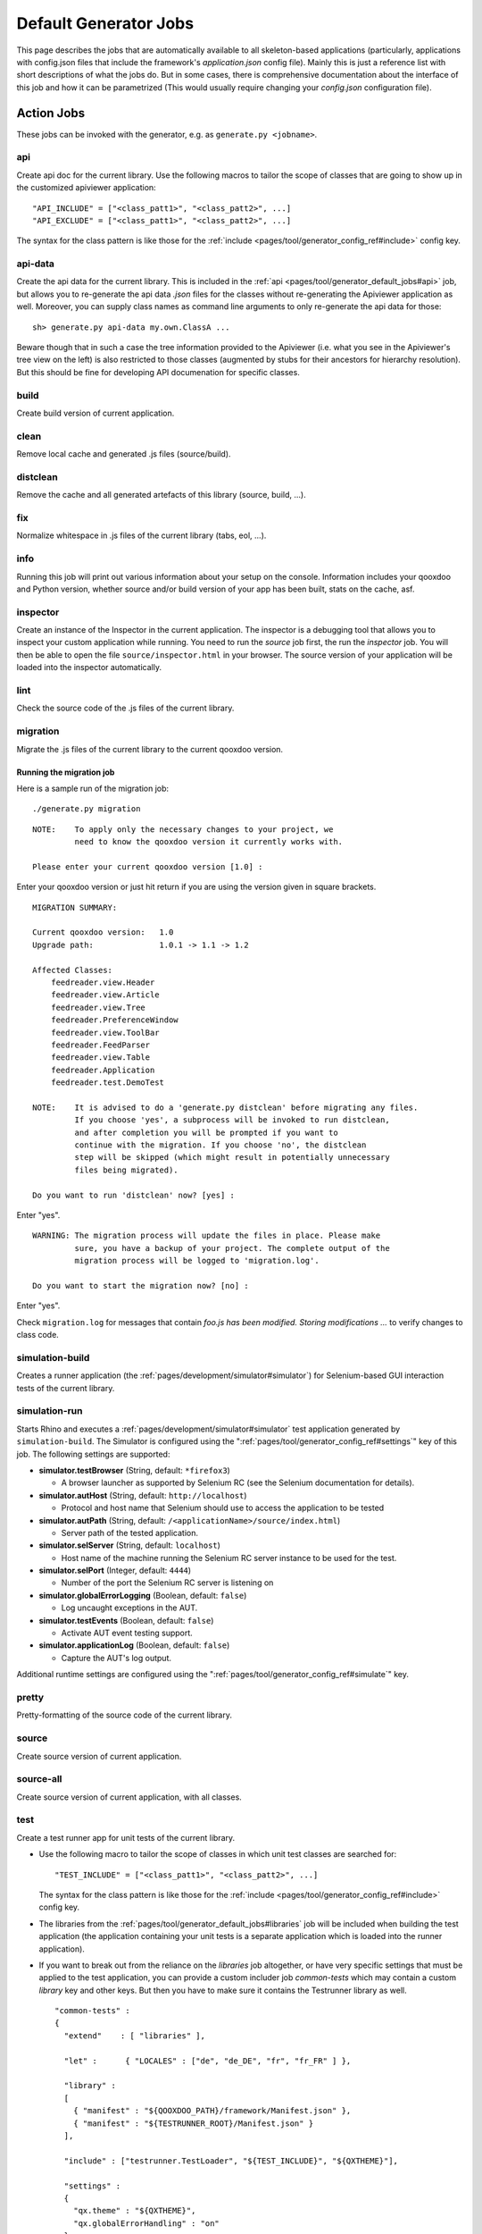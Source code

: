 .. _pages/tool/generator_default_jobs#default_generator_jobs:

Default Generator Jobs
**********************

This page describes the jobs that are automatically available to all skeleton-based applications (particularly, applications with config.json files that include the framework's *application.json* config file). Mainly this is just a reference list with short descriptions of what the jobs do. But in some cases, there is comprehensive documentation about the interface of this job and how it can be parametrized (This would usually require changing your *config.json* configuration file).

.. _pages/tool/generator_default_jobs#action_jobs:

Action Jobs
===========

These jobs can be invoked with the generator, e.g. as ``generate.py <jobname>``.

.. _pages/tool/generator_default_jobs#api:

api
---
Create api doc for the current library. Use the following macros to tailor the scope of classes that are going to show up in the customized apiviewer application:

::

    "API_INCLUDE" = ["<class_patt1>", "<class_patt2>", ...]
    "API_EXCLUDE" = ["<class_patt1>", "<class_patt2>", ...]

The syntax for the class pattern is like those for the :ref:`include <pages/tool/generator_config_ref#include>` config key.

.. _pages/tool/generator_default_jobs#api-data:

api-data
--------
Create the api data for the current library. This is included in the :ref:`api <pages/tool/generator_default_jobs#api>` job, but allows you to re-generate the api data *.json* files for the classes without re-generating the Apiviewer application as well. Moreover, you can supply class names as command line arguments to only re-generate the api data for those:

::

    sh> generate.py api-data my.own.ClassA ...

Beware though that in such a case the tree information provided to the Apiviewer (i.e. what you see in the Apiviewer's tree view on the left) is also restricted to those classes (augmented by stubs for their ancestors for hierarchy resolution). But this should be fine for developing API documenation for specific classes.

.. _pages/tool/generator_default_jobs#build:

build
-----
Create build version of current application.

.. _pages/tool/generator_default_jobs#clean:

clean
-----
Remove local cache and generated .js files (source/build).

.. _pages/tool/generator_default_jobs#distclean:

distclean
---------
Remove the cache and all generated artefacts of this library (source, build, ...).

.. _pages/tool/generator_default_jobs#fix:

fix
---
Normalize whitespace in .js files of the current library (tabs, eol, ...).

.. _pages/tool/generator_default_jobs#info:

info
----
Running this job will print out various information about your setup on the console. Information includes your qooxdoo and Python version, whether source and/or build version of your app has been built, stats on the cache, asf.

.. _pages/tool/generator_default_jobs#inspector:

inspector
---------
Create an instance of the Inspector in the current application. The inspector is a debugging tool that allows you to inspect your custom application while running. You need to run the *source* job first, the run the *inspector* job. You will then be able to open the file ``source/inspector.html`` in your browser. The source version of your application will be loaded into the inspector automatically.

.. _pages/tool/generator_default_jobs#lint:

lint
----
Check the source code of the .js files of the current library.

.. _pages/tool/generator_default_jobs#migration:

migration
---------
Migrate the .js files of the current library to the current qooxdoo version.


Running the migration job
^^^^^^^^^^^^^^^^^^^^^^^^^

Here is a sample run of the migration job:

::

    ./generate.py migration

::

    NOTE:    To apply only the necessary changes to your project, we
             need to know the qooxdoo version it currently works with.

    Please enter your current qooxdoo version [1.0] :   

Enter your qooxdoo version or just hit return if you are using the version given in square brackets.

::

    MIGRATION SUMMARY:

    Current qooxdoo version:   1.0
    Upgrade path:              1.0.1 -> 1.1 -> 1.2

    Affected Classes:
        feedreader.view.Header
        feedreader.view.Article
        feedreader.view.Tree
        feedreader.PreferenceWindow
        feedreader.view.ToolBar
        feedreader.FeedParser
        feedreader.view.Table
        feedreader.Application
        feedreader.test.DemoTest

    NOTE:    It is advised to do a 'generate.py distclean' before migrating any files.
             If you choose 'yes', a subprocess will be invoked to run distclean,
             and after completion you will be prompted if you want to
             continue with the migration. If you choose 'no', the distclean
             step will be skipped (which might result in potentially unnecessary
             files being migrated).

    Do you want to run 'distclean' now? [yes] : 

Enter "yes".

::

    WARNING: The migration process will update the files in place. Please make
             sure, you have a backup of your project. The complete output of the
             migration process will be logged to 'migration.log'.

    Do you want to start the migration now? [no] : 

Enter "yes".

Check ``migration.log`` for messages that contain *foo.js has been modified. Storing modifications ...* to verify changes to class code.

.. _pages/tool/generator_default_jobs#simulation-build:

simulation-build
----------------
Creates a runner application (the :ref:`pages/development/simulator#simulator`) for Selenium-based GUI interaction tests of the current library.

simulation-run
--------------
Starts Rhino and executes a :ref:`pages/development/simulator#simulator` test application generated by ``simulation-build``.
The Simulator is configured using the ":ref:`pages/tool/generator_config_ref#settings`" key of this job. The following settings are supported:

* **simulator.testBrowser** (String, default: ``*firefox3``)
  
  * A browser launcher as supported by Selenium RC (see the Selenium documentation for details).
  
* **simulator.autHost** (String, default: ``http://localhost``)
  
  * Protocol and host name that Selenium should use to access the application to be tested
  
* **simulator.autPath** (String, default: ``/<applicationName>/source/index.html``)

  * Server path of the tested application.
  
* **simulator.selServer** (String, default: ``localhost``)

  * Host name of the machine running the Selenium RC server instance to be used for the test.

* **simulator.selPort** (Integer, default: ``4444``)

  * Number of the port the Selenium RC server is listening on

* **simulator.globalErrorLogging** (Boolean, default: ``false``)

  * Log uncaught exceptions in the AUT.

* **simulator.testEvents** (Boolean, default: ``false``)

  * Activate AUT event testing support.
  
* **simulator.applicationLog** (Boolean, default: ``false``)

  * Capture the AUT's log output.

.. _pages/tool/generator_default_jobs#simulation-run:

Additional runtime settings are configured using the 
":ref:`pages/tool/generator_config_ref#simulate`" key.

.. _pages/tool/generator_default_jobs#pretty:

pretty
------
Pretty-formatting of the source code of the current library.

.. _pages/tool/generator_default_jobs#source:

source
------
Create source version of current application.

.. _pages/tool/generator_default_jobs#source-all:

source-all
----------
Create source version of current application, with all classes.

.. _pages/tool/generator_default_jobs#test:

test
----
Create a test runner app for unit tests of the current library. 

* Use the following macro to tailor the scope of classes in which unit test classes are searched for::

    "TEST_INCLUDE" = ["<class_patt1>", "<class_patt2>", ...]

  The syntax for the class pattern is like those for the :ref:`include <pages/tool/generator_config_ref#include>` config key.

* The libraries from the :ref:`pages/tool/generator_default_jobs#libraries` job will be included when building the test application (the application containing your unit tests is a separate application which is loaded into the runner application).

* If you want to break out from the reliance on the *libraries* job altogether, or have very specific settings that must be applied to the test application, you can provide a custom includer job *common-tests* which may contain a custom *library* key and other keys. But then you have to make sure it contains the Testrunner library as well. ::

    "common-tests" :
    {
      "extend"    : [ "libraries" ],

      "let" :      { "LOCALES" : ["de", "de_DE", "fr", "fr_FR" ] },

      "library" :
      [
        { "manifest" : "${QOOXDOO_PATH}/framework/Manifest.json" },
        { "manifest" : "${TESTRUNNER_ROOT}/Manifest.json" }
      ],

      "include" : ["testrunner.TestLoader", "${TEST_INCLUDE}", "${QXTHEME}"],

      "settings" :
      {
        "qx.theme" : "${QXTHEME}",
        "qx.globalErrorHandling" : "on"
      },

      "cache" :
      {
        "compile" : "${CACHE}"
      }
    }

  This allows you to tailor most of the parameters that influence the creation of the test application.

.. _pages/tool/generator_default_jobs#test-source:

test-source
-----------
Create a test runner app for unit tests (source version) of the current library.

The same customization interface applies as for the default :ref:`pages/tool/generator_default_jobs#test` job.

.. _pages/tool/generator_default_jobs#test-inline:

test-inline
-----------
Create an inline test runner app for unit tests of the current library.

The same customization interface applies as for the default :ref:`pages/tool/generator_default_jobs#test` job.

.. _pages/tool/generator_default_jobs#test-native:

test-native
-----------
Create a native test runner app for unit tests of the current library.

The same customization interface applies as for the default :ref:`pages/tool/generator_default_jobs#test` job.

.. _pages/tool/generator_default_jobs#translation:

translation
-----------
Create .po files for current library.

.. _pages/tool/generator_default_jobs#includer_jobs:

Includer Jobs
=============

These jobs don't do anything sensible on their own, so it is no use to invoke them with the generator. But they can be used in the application's ``config.json``, to modify the behaviour of other jobs, as they pick up their definitions.

.. _pages/tool/generator_default_jobs#common:

common
------

Common includer job for many default jobs, mostly used internally. You should usually not need to use it; if you do, use with care.

.. _pages/tool/generator_default_jobs#libraries:

libraries
---------
This job should take a single key, :ref:`library <pages/tool/generator_config_ref#library>`.  The *libraries* job is filled by default with your application and the qooxdoo framework library, plus any additional libraries you specify in a custom *libraries* job you added to your application's *config.json*. Here, you can add additional libraries and/or contributions you want to use in your application. See the linked reference for more information on the library key. Various other jobs will evaluate the *libraries* job (like :ref:`pages/tool/generator_default_jobs#api`, :ref:`pages/tool/generator_default_jobs#test`), to work on a common set of libraries.

::

    "libraries" :
    {
      "library" : [ { "manifest" : "some/other/lib/Manifest.json" }]
    }

.. _pages/tool/generator_default_jobs#profiling:

profiling
---------
Includer job, to activate profiling.

.. _pages/tool/generator_default_jobs#log-parts:

log-parts
---------
Includer job, to activate verbose logging of part generation; use with the ``-v`` command line switch.

.. _pages/tool/generator_default_jobs#log-dependencies:

log-dependencies
----------------
Includer job, to activate verbose logging of class dependencies; use with the ``-v`` command line switch.
